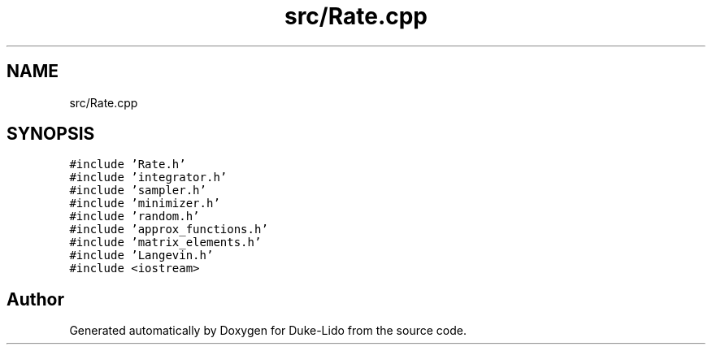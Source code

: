 .TH "src/Rate.cpp" 3 "Thu Jul 1 2021" "Duke-Lido" \" -*- nroff -*-
.ad l
.nh
.SH NAME
src/Rate.cpp
.SH SYNOPSIS
.br
.PP
\fC#include 'Rate\&.h'\fP
.br
\fC#include 'integrator\&.h'\fP
.br
\fC#include 'sampler\&.h'\fP
.br
\fC#include 'minimizer\&.h'\fP
.br
\fC#include 'random\&.h'\fP
.br
\fC#include 'approx_functions\&.h'\fP
.br
\fC#include 'matrix_elements\&.h'\fP
.br
\fC#include 'Langevin\&.h'\fP
.br
\fC#include <iostream>\fP
.br

.SH "Author"
.PP 
Generated automatically by Doxygen for Duke-Lido from the source code\&.
